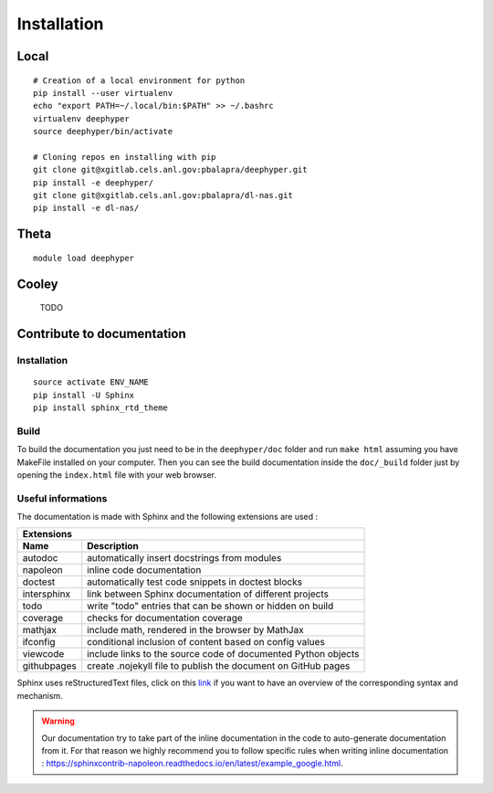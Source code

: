 Installation
************

Local
=====

::

    # Creation of a local environment for python
    pip install --user virtualenv
    echo "export PATH=~/.local/bin:$PATH" >> ~/.bashrc
    virtualenv deephyper
    source deephyper/bin/activate

    # Cloning repos en installing with pip
    git clone git@xgitlab.cels.anl.gov:pbalapra/deephyper.git
    pip install -e deephyper/
    git clone git@xgitlab.cels.anl.gov:pbalapra/dl-nas.git
    pip install -e dl-nas/

Theta
=====

::

    module load deephyper

Cooley
======

    TODO

Contribute to documentation
===========================

Installation
------------

::

    source activate ENV_NAME
    pip install -U Sphinx
    pip install sphinx_rtd_theme

Build
-----

To build the documentation you just need to be in the ``deephyper/doc`` folder and run ``make html`` assuming you have MakeFile installed on your computer. Then you can see the build documentation inside the ``doc/_build`` folder just by opening the ``index.html`` file with your web browser.

Useful informations
-------------------

The documentation is made with Sphinx and the following extensions are used :

============= =============
 Extensions
---------------------------
 Name          Description
============= =============
 autodoc       automatically insert docstrings from modules
 napoleon      inline code documentation
 doctest       automatically test code snippets in doctest blocks
 intersphinx   link between Sphinx documentation of different projects
 todo          write "todo" entries that can be shown or hidden on build
 coverage      checks for documentation coverage
 mathjax       include math, rendered in the browser by MathJax
 ifconfig      conditional inclusion of content based on config values
 viewcode      include links to the source code of documented Python objects
 githubpages   create .nojekyll file to publish the document on GitHub pages
============= =============


Sphinx uses reStructuredText files, click on this `link <https://pythonhosted.org/an_example_pypi_project/sphinx.html>`_ if you want to have an overview of the corresponding syntax and mechanism.

.. warning::

    Our documentation try to take part of the inline documentation in the code to auto-generate documentation from it. For that reason we highly recommend you to follow specific rules when writing inline documentation : https://sphinxcontrib-napoleon.readthedocs.io/en/latest/example_google.html.
